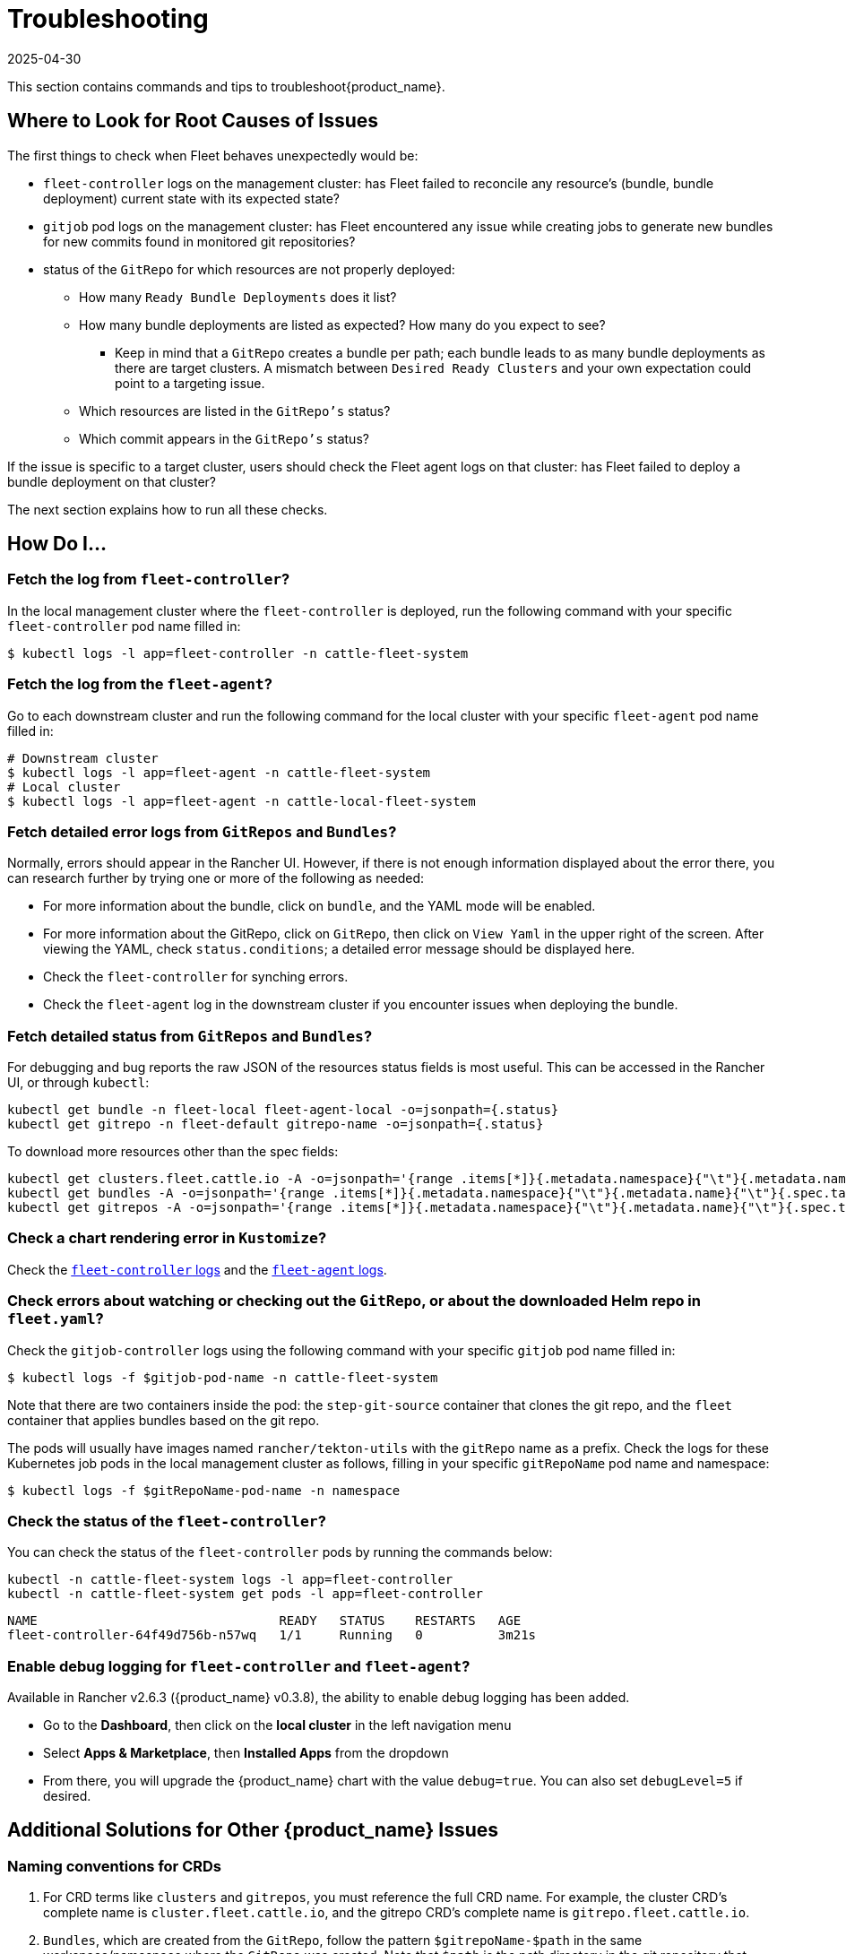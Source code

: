 = Troubleshooting
:revdate: 2025-04-30
:page-revdate: {revdate}

This section contains commands and tips to troubleshoot{product_name}.

== Where to Look for Root Causes of Issues

The first things to check when Fleet behaves unexpectedly would be:

* `fleet-controller` logs on the management cluster: has Fleet failed to reconcile any resource's (bundle, bundle deployment) current state with its expected state?
* `gitjob` pod logs on the management cluster: has Fleet encountered any issue while creating jobs to generate new bundles for new commits found in monitored git repositories?
* status of the `GitRepo` for which resources are not properly deployed:
    ** How many `Ready Bundle Deployments` does it list?
    ** How many bundle deployments are listed as expected? How many do you expect to see?
        *** Keep in mind that a `GitRepo` creates a bundle per path; each bundle leads to as many bundle deployments as there are target clusters. A mismatch between `Desired Ready Clusters` and your own expectation could point to a targeting issue.
    ** Which resources are listed in the `GitRepo's` status?
    ** Which commit appears in the `GitRepo's` status?

If the issue is specific to a target cluster, users should check the Fleet agent logs on that cluster: has Fleet failed to deploy a bundle deployment on that cluster?

The next section explains how to run all these checks.

== *How Do I...*

=== Fetch the log from `fleet-controller`?

In the local management cluster where the `fleet-controller` is deployed, run the following command with your specific `fleet-controller` pod name filled in:

 $ kubectl logs -l app=fleet-controller -n cattle-fleet-system

=== Fetch the log from the `fleet-agent`?

Go to each downstream cluster and run the following command for the local cluster with your specific `fleet-agent` pod name filled in:

----
# Downstream cluster
$ kubectl logs -l app=fleet-agent -n cattle-fleet-system
# Local cluster
$ kubectl logs -l app=fleet-agent -n cattle-local-fleet-system
----

=== Fetch detailed error logs from `GitRepos` and `Bundles`?

Normally, errors should appear in the Rancher UI. However, if there is not enough information displayed about the error there, you can research further by trying one or more of the following as needed:

* For more information about the bundle, click on `bundle`, and the YAML mode will be enabled.
* For more information about the GitRepo, click on `GitRepo`, then click on `View Yaml` in the upper right of the screen. After viewing the YAML, check `status.conditions`; a detailed error message should be displayed here.
* Check the `fleet-controller` for synching errors.
* Check the `fleet-agent` log in the downstream cluster if you encounter issues when deploying the bundle.

=== Fetch detailed status from `GitRepos` and `Bundles`?

For debugging and bug reports the raw JSON of the resources status fields is most useful.
This can be accessed in the Rancher UI, or through `kubectl`:

[,shell]
----
kubectl get bundle -n fleet-local fleet-agent-local -o=jsonpath={.status}
kubectl get gitrepo -n fleet-default gitrepo-name -o=jsonpath={.status}
----

To download more resources other than the spec fields:

[,shell]
----
kubectl get clusters.fleet.cattle.io -A -o=jsonpath='{range .items[*]}{.metadata.namespace}{"\t"}{.metadata.name}{"\t"}{.metadata.labels}{"\t"}{.status}{"\n"}{end}'
kubectl get bundles -A -o=jsonpath='{range .items[*]}{.metadata.namespace}{"\t"}{.metadata.name}{"\t"}{.spec.targets}{"\t"}{.status}{"\n"}{end}'
kubectl get gitrepos -A -o=jsonpath='{range .items[*]}{.metadata.namespace}{"\t"}{.metadata.name}{"\t"}{.spec.targets}{"\t"}{.status}{"\n"}{end}'
----

=== Check a chart rendering error in `Kustomize`?

Check the xref:troubleshooting.adoc#_fetch_the_log_from_fleet_controller[`fleet-controller` logs] and the xref:troubleshooting.adoc#_fetch_the_log_from_the_fleet_agent[`fleet-agent` logs].

=== Check errors about watching or checking out the `GitRepo`, or about the downloaded Helm repo in `fleet.yaml`?

Check the `gitjob-controller` logs using the following command with your specific `gitjob` pod name filled in:

 $ kubectl logs -f $gitjob-pod-name -n cattle-fleet-system

Note that there are two containers inside the pod: the `step-git-source` container that clones the git repo, and the `fleet` container that applies bundles based on the git repo.

The pods will usually have images named `rancher/tekton-utils` with the `gitRepo` name as a prefix. Check the logs for these Kubernetes job pods in the local management cluster as follows, filling in your specific `gitRepoName` pod name and namespace:

 $ kubectl logs -f $gitRepoName-pod-name -n namespace

=== Check the status of the `fleet-controller`?

You can check the status of the `fleet-controller` pods by running the commands below:

[,bash]
----
kubectl -n cattle-fleet-system logs -l app=fleet-controller
kubectl -n cattle-fleet-system get pods -l app=fleet-controller
----

[,bash]
----
NAME                                READY   STATUS    RESTARTS   AGE
fleet-controller-64f49d756b-n57wq   1/1     Running   0          3m21s
----

=== Enable debug logging for `fleet-controller` and `fleet-agent`?

Available in Rancher v2.6.3 ({product_name} v0.3.8), the ability to enable debug logging has been added.

* Go to the *Dashboard*, then click on the *local cluster* in the left navigation menu
* Select *Apps & Marketplace*, then *Installed Apps* from the dropdown
* From there, you will upgrade the {product_name} chart with the value `debug=true`. You can also set `debugLevel=5` if desired.

== *Additional Solutions for Other {product_name} Issues*

=== Naming conventions for CRDs

. For CRD terms like `clusters` and `gitrepos`, you must reference the full CRD name. For example, the cluster CRD's complete name is `cluster.fleet.cattle.io`, and the gitrepo CRD's complete name is `gitrepo.fleet.cattle.io`.
. `Bundles`, which are created from the `GitRepo`, follow the pattern `$gitrepoName-$path` in the same workspace/namespace where the `GitRepo` was created. Note that `$path` is the path directory in the git repository that contains the `bundle` (`fleet.yaml`).
. `BundleDeployments`, which are created from the `bundle`, follow the pattern `$bundleName-$clusterName` in the namespace `clusters-$workspace-$cluster-$generateHash`. Note that `$clusterName` is the cluster to which the bundle will be deployed.

=== HTTP secrets in Github

When testing {product_name} with private git repositories, you will notice that HTTP secrets are no longer supported in Github. To work around this issue, follow these steps:

. Create a https://docs.github.com/en/authentication/keeping-your-account-and-data-secure/creating-a-personal-access-token[personal access token] in Github.
. In Rancher, create an HTTP https://rancher.com/docs/rancher/v2.6/en/k8s-in-rancher/secrets/[secret] with your Github personal access token. Your username is optional.
. Use your token as the secret.

=== {product_name} fails with bad response code: 403

If your GitJob returns the error below, the problem may be that {product_name} cannot access the Helm repo you specified in your xref:reference\ref-fleet-yaml.adoc[`fleet.yaml`]:

----
time="2021-11-04T09:21:24Z" level=fatal msg="bad response code: 403"
----

Perform the following steps to assess:

* Check that your repo is accessible from your dev machine, and that you can download the Helm chart successfully
* Check that your credentials for the git repo are valid

=== Helm chart repo: certificate signed by unknown authority

If your GitJob returns the error below, you may have added the wrong certificate chain:

----
time="2021-11-11T05:55:08Z" level=fatal msg="Get \"https://helm.intra/virtual-helm/index.yaml\": x509: certificate signed by unknown authority"
----

Please verify your certificate with the following command:

[,bash]
----
context=playground-local
kubectl get secret -n fleet-default helm-repo -o jsonpath="{['data']['cacerts']}" --context $context | base64 -d | openssl x509 -text -noout
Certificate:
    Data:
        Version: 3 (0x2)
        Serial Number:
            7a:1e:df:79:5f:b0:e0:be:49:de:11:5e:d9:9c:a9:71
        Signature Algorithm: sha512WithRSAEncryption
        Issuer: C = CH, O = MY COMPANY, CN = NOP Root CA G3
...
----

=== {product_name} deployment stuck in modified state

When you deploy bundles to Fleet, some of the components are modified, and this causes the "modified" flag in the {product_name} environment.

To ignore the modified flag for the differences between the Helm install generated by `fleet.yaml` and the resource in your cluster, add a `diff.comparePatches` to the `fleet.yaml` for your Deployment, as shown in this example:

[,yaml]
----
defaultNamespace: <namespace name>
helm:
  releaseName: <release name>
  repo: <repo name>
  chart: <chart name>
diff:
  comparePatches:
  - apiVersion: apps/v1
    kind: Deployment
    operations:
    - {"op":"remove", "path":"/spec/template/spec/hostNetwork"}
    - {"op":"remove", "path":"/spec/template/spec/nodeSelector"}
    jsonPointers: # jsonPointers allows to ignore diffs at certain json path
    - "/spec/template/spec/priorityClassName"
    - "/spec/template/spec/tolerations"
----

To determine which operations should be removed, observe the logs from `fleet-agent` on the target cluster. You should see entries similar to the following:

[,text]
----
level=error msg="bundle monitoring-monitoring: deployment.apps monitoring/monitoring-monitoring-kube-state-metrics modified {\"spec\":{\"template\":{\"spec\":{\"hostNetwork\":false}}}}"
----

Based on the above log, you can add the following entry to remove the operation:

[,json]
----
{"op":"remove", "path":"/spec/template/spec/hostNetwork"}
----

=== `GitRepo` or `Bundle` stuck in modified state

*Modified* means that there is a mismatch between the actual state and the desired state, the source of truth, which lives in the git repository.

. Check the xref:how-tos-for-users\bundle-diffs.adoc[bundle diffs documentation] for more information.
. You can also force update the `GitRepo` to perform a manual resync. Select **GitRepo** on the left navigation bar, then select **Force Update**.

[NOTE]
====
When a property that may affect the IDs of the created Bundles is changed (such as changing the paths of the Bundles), inconsistencies may occur in the state of the newly created Bundle, sometimes getting stuck in the Modified state for some resources.

In such cases, it is also recommended to perform a force update of the affected GitRepo.
====

=== Bundle has a Horizontal Pod Autoscaler (HPA) in modified state

For bundles with an HPA, the expected state is `Modified`, as the bundle contains fields that differ from the state of the Bundle at deployment - usually `ReplicaSet`.

You must define a patch in the `fleet.yaml` to ignore this field according to xref:troubleshooting.adoc#_gitrepo_or_bundle_stuck_in_modified_state[`GitRepo` or `Bundle` stuck in modified state].

Here is an example of such a patch for the deployment `nginx` in namespace `default`:

[,yaml]
----
diff:
  comparePatches:
  - apiVersion: apps/v1
    kind: Deployment
    name: nginx
    namespace: default
    operations:
    - {"op": "remove", "path": "/spec/replicas"}
----

=== What if the cluster is unavailable, or is in a `WaitCheckIn` state?

You will need to re-import and restart the registration process: Select *Cluster* on the left navigation bar, then select *Force Update*

[CAUTION]
====

*WaitCheckIn status for Rancher v2.5*:
The cluster will show in `WaitCheckIn` status because the `fleet-controller` is attempting to communicate with {product_name} using the Rancher service IP. However, {product_name} must communicate directly with Rancher via the Kubernetes service DNS using service discovery, not through the proxy. For more, see the https://rancher.com/docs/rancher/v2.5/en/installation/other-installation-methods/behind-proxy/install-rancher/#install-rancher[Rancher docs].
====


=== GitRepo complains with `gzip: invalid header`

When you see an error like the one below ...

[,sh]
----
Error opening a gzip reader for /tmp/getter154967024/archive: gzip: invalid header
----

... the content of the helm chart is incorrect. Manually download the chart to your local machine and check the content.

=== Agent is no longer registered

You can force a redeployment of an agent for a given cluster by setting `redeployAgentGeneration`.

[,sh]
----
kubectl patch clusters.fleet.cattle.io -n fleet-local local --type=json -p '[{"op": "add", "path": "/spec/redeployAgentGeneration", "value": -1}]'
----

=== Migrate the local cluster to the {product_name} default cluster workspace?

Users can create new workspaces and move clusters across workspaces.
It's currently not possible to move the local cluster from `fleet-local` to another workspace.

=== Bundle failed to deploy: "resource already exists" Error

If your bundle encounters the following error message during deployment:

[,sh]
----
not installed: rendered manifests contain a resource that already
exists. Unable to continue with install: ClusterRole "grafana-clusterrole"
in namespace "" exists and cannot be imported into the current release: invalid
ownership metadata; annotation validation error: key "meta.helm.sh/release-namespace"
must equal "ns-2": current value is "ns-1"
----

This error occurs because a Helm resource with the same `releaseName` already exists in the cluster. To resolve this issue, you need to change the `releaseName` of the resource you want to create to avoid the conflict.
